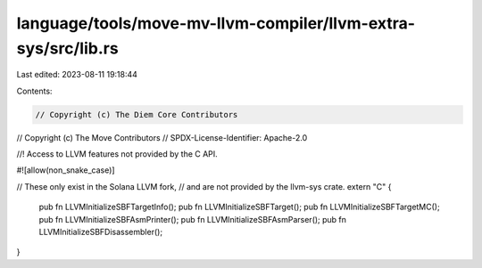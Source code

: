 language/tools/move-mv-llvm-compiler/llvm-extra-sys/src/lib.rs
==============================================================

Last edited: 2023-08-11 19:18:44

Contents:

.. code-block:: rs

    // Copyright (c) The Diem Core Contributors
// Copyright (c) The Move Contributors
// SPDX-License-Identifier: Apache-2.0

//! Access to LLVM features not provided by the C API.

#![allow(non_snake_case)]

// These only exist in the Solana LLVM fork,
// and are not provided by the llvm-sys crate.
extern "C" {
    pub fn LLVMInitializeSBFTargetInfo();
    pub fn LLVMInitializeSBFTarget();
    pub fn LLVMInitializeSBFTargetMC();
    pub fn LLVMInitializeSBFAsmPrinter();
    pub fn LLVMInitializeSBFAsmParser();
    pub fn LLVMInitializeSBFDisassembler();
}


